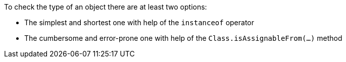 To check the type of an object there are at least two options: 

* The simplest and shortest one with help of the ``instanceof`` operator 
* The cumbersome and error-prone one with help of the ``Class.isAssignableFrom(...)`` method 
